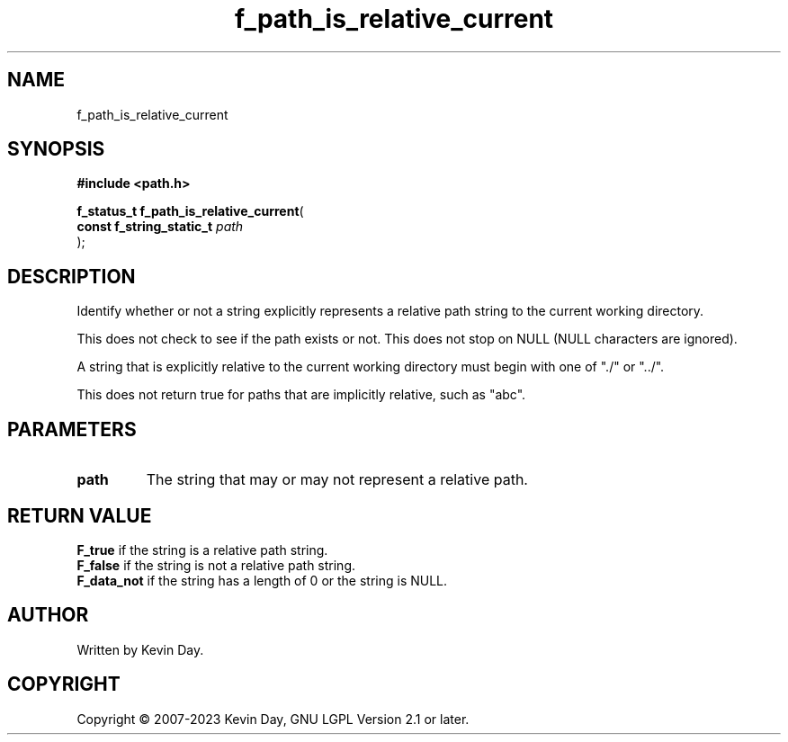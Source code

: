 .TH f_path_is_relative_current "3" "July 2023" "FLL - Featureless Linux Library 0.6.6" "Library Functions"
.SH "NAME"
f_path_is_relative_current
.SH SYNOPSIS
.nf
.B #include <path.h>
.sp
\fBf_status_t f_path_is_relative_current\fP(
    \fBconst f_string_static_t \fP\fIpath\fP
);
.fi
.SH DESCRIPTION
.PP
Identify whether or not a string explicitly represents a relative path string to the current working directory.
.PP
This does not check to see if the path exists or not. This does not stop on NULL (NULL characters are ignored).
.PP
A string that is explicitly relative to the current working directory must begin with one of "./" or "../".
.PP
This does not return true for paths that are implicitly relative, such as "abc".
.SH PARAMETERS
.TP
.B path
The string that may or may not represent a relative path.

.SH RETURN VALUE
.PP
\fBF_true\fP if the string is a relative path string.
.br
\fBF_false\fP if the string is not a relative path string.
.br
\fBF_data_not\fP if the string has a length of 0 or the string is NULL.
.SH AUTHOR
Written by Kevin Day.
.SH COPYRIGHT
.PP
Copyright \(co 2007-2023 Kevin Day, GNU LGPL Version 2.1 or later.
